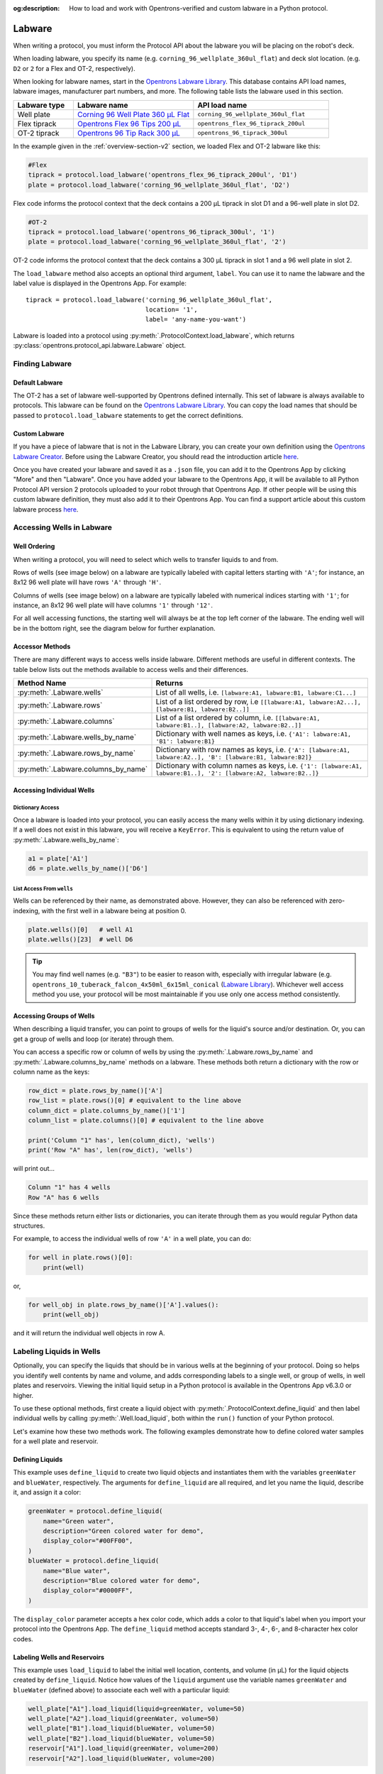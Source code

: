 :og:description: How to load and work with Opentrons-verified and custom labware in a Python protocol.

.. _new-labware:

#######
Labware
#######


When writing a protocol, you must inform the Protocol API about the labware you will be placing on the robot's deck.

When loading labware, you specify its name (e.g. ``corning_96_wellplate_360ul_flat``) and deck slot location. (e.g. ``D2`` or ``2`` for a Flex and OT-2, respectively).

When looking for labware names, start in the `Opentrons Labware Library <https://labware.opentrons.com>`_. This database contains API load names, labware images, manufacturer part numbers, and more. The following table lists the labware used in this section.

.. list-table::
    :widths: 20 40 45
    :header-rows: 1

    * - Labware type
      - Labware name
      - API load name
    * - Well plate
      - `Corning 96 Well Plate 360 µL Flat <https://labware.opentrons.com/corning_96_wellplate_360ul_flat/>`_
      - ``corning_96_wellplate_360ul_flat``
    * - Flex tiprack
      - `Opentrons Flex 96 Tips 200 µL <https://shop.opentrons.com/opentrons-flex-tips-200-l/>`_
      - ``opentrons_flex_96_tiprack_200ul``
    * - OT-2 tiprack
      - `Opentrons 96 Tip Rack 300 µL <https://labware.opentrons.com/opentrons_96_tiprack_300ul>`_
      - ``opentrons_96_tiprack_300ul``

In the example given in the :ref:`overview-section-v2` section, we loaded Flex and OT-2 labware like this:

.. code-block:: python

    #Flex
    tiprack = protocol.load_labware('opentrons_flex_96_tiprack_200ul', 'D1')
    plate = protocol.load_labware('corning_96_wellplate_360ul_flat', 'D2')

Flex code informs the protocol context that the deck contains a 200 µL tiprack in slot D1 and a 96-well plate in slot D2.

.. code-block:: python

    #OT-2
    tiprack = protocol.load_labware('opentrons_96_tiprack_300ul', '1')
    plate = protocol.load_labware('corning_96_wellplate_360ul_flat', '2')

OT-2 code informs the protocol context that the deck contains a 300 µL tiprack in slot 1 and a 96 well plate in slot 2.

The ``load_labware`` method also accepts an optional third argument, ``label``. You can use it to name the labware and the label value is displayed in the Opentrons App. For example::

    tiprack = protocol.load_labware('corning_96_wellplate_360ul_flat',
                                    location= '1',
                                    label= 'any-name-you-want')

Labware is loaded into a protocol using :py:meth:`.ProtocolContext.load_labware`, which returns
:py:class:`opentrons.protocol_api.labware.Labware` object.

***************
Finding Labware
***************

Default Labware
^^^^^^^^^^^^^^^

The OT-2 has a set of labware well-supported by Opentrons defined internally. This set of labware is always available to protocols. This labware can be found on the `Opentrons Labware Library <https://labware.opentrons.com>`_. You can copy the load names that should be passed to ``protocol.load_labware`` statements to get the correct definitions.


.. _v2-custom-labware:

Custom Labware
^^^^^^^^^^^^^^

If you have a piece of labware that is not in the Labware Library, you can create your own definition using the `Opentrons Labware Creator <https://labware.opentrons.com/create/>`_. Before using the Labware Creator, you should read the introduction article `here <https://support.opentrons.com/en/articles/3136504-creating-custom-labware-definitions>`__.

Once you have created your labware and saved it as a ``.json`` file, you can add it to the Opentrons App by clicking "More" and then "Labware". Once you have added your labware to the Opentrons App, it will be available to all Python Protocol API version 2 protocols uploaded to your robot through that Opentrons App. If other people will be using this custom labware definition, they must also add it to their Opentrons App. You can find a support article about this custom labware process `here <https://support.opentrons.com/en/articles/3136506-using-labware-in-your-protocols>`__.


.. _new-well-access:

**************************
Accessing Wells in Labware
**************************

Well Ordering
^^^^^^^^^^^^^

When writing a protocol, you will need to select which wells to
transfer liquids to and from.

Rows of wells (see image below) on a labware are typically labeled with capital letters starting with ``'A'``;
for instance, an 8x12 96 well plate will have rows ``'A'`` through ``'H'``.

Columns of wells (see image below) on a labware are typically labeled with numerical indices starting with ``'1'``;
for instance, an 8x12 96 well plate will have columns ``'1'`` through ``'12'``.

For all well accessing functions, the starting well will always be at the top left corner of the labware.
The ending well will be in the bottom right, see the diagram below for further explanation.

.. image:: ../img/well_iteration/Well_Iteration.png

.. code-block:: python
    :substitutions:

    '''
    Examples in this section expect the following
    '''
    metadata = {'apiLevel': '|apiLevel|'}

    def run(protocol):

        plate = protocol.load_labware('corning_24_wellplate_3.4ml_flat', location='1')


.. versionadded:: 2.0


Accessor Methods
^^^^^^^^^^^^^^^^

There are many different ways to access wells inside labware. Different methods are useful in different contexts. The table below lists out the methods available to access wells and their differences.

+-------------------------------------+-------------------------------------------------------------------------------------------------------------------+
|   Method Name                       |         Returns                                                                                                   |
+=====================================+===================================================================================================================+
| :py:meth:`.Labware.wells`           | List of all wells, i.e. ``[labware:A1, labware:B1, labware:C1...]``                                               |
+-------------------------------------+-------------------------------------------------------------------------------------------------------------------+
| :py:meth:`.Labware.rows`            | List of a list ordered by row, i.e ``[[labware:A1, labware:A2...], [labware:B1, labware:B2..]]``                  |
+-------------------------------------+-------------------------------------------------------------------------------------------------------------------+
| :py:meth:`.Labware.columns`         | List of a list ordered by column, i.e. ``[[labware:A1, labware:B1..], [labware:A2, labware:B2..]]``               |
+-------------------------------------+-------------------------------------------------------------------------------------------------------------------+
| :py:meth:`.Labware.wells_by_name`   | Dictionary with well names as keys, i.e. ``{'A1': labware:A1, 'B1': labware:B1}``                                 |
+-------------------------------------+-------------------------------------------------------------------------------------------------------------------+
| :py:meth:`.Labware.rows_by_name`    | Dictionary with row names as keys, i.e. ``{'A': [labware:A1, labware:A2..], 'B': [labware:B1, labware:B2]}``      |
+-------------------------------------+-------------------------------------------------------------------------------------------------------------------+
| :py:meth:`.Labware.columns_by_name` | Dictionary with column names as keys, i.e. ``{'1': [labware:A1, labware:B1..], '2': [labware:A2, labware:B2..]}`` |
+-------------------------------------+-------------------------------------------------------------------------------------------------------------------+

Accessing Individual Wells
^^^^^^^^^^^^^^^^^^^^^^^^^^

Dictionary Access
-----------------

Once a labware is loaded into your protocol, you can easily access the many
wells within it by using dictionary indexing. If a well does not exist in this labware,
you will receive a ``KeyError``. This is equivalent to using the return value of
:py:meth:`.Labware.wells_by_name`:

.. code-block:: python

    a1 = plate['A1']
    d6 = plate.wells_by_name()['D6']

.. versionadded:: 2.0

List Access From ``wells``
--------------------------

Wells can be referenced by their name, as demonstrated above. However, they can also be referenced with zero-indexing, with the first well in a labware being at position 0.

.. code-block:: python

    plate.wells()[0]   # well A1
    plate.wells()[23]  # well D6

.. tip::

    You may find well names (e.g. ``"B3"``) to be easier to reason with,
    especially with irregular labware (e.g.
    ``opentrons_10_tuberack_falcon_4x50ml_6x15ml_conical``
    (`Labware Library <https://labware.opentrons.com/opentrons_10_tuberack_falcon_4x50ml_6x15ml_conical>`_).
    Whichever well access method you use, your protocol will be most maintainable if you use only one access method consistently.

.. versionadded:: 2.0

Accessing Groups of Wells
^^^^^^^^^^^^^^^^^^^^^^^^^

When describing a liquid transfer, you can point to groups of wells for the
liquid's source and/or destination. Or, you can get a group of wells and loop
(or iterate) through them.

You can access a specific row or column of wells by using the
:py:meth:`.Labware.rows_by_name` and :py:meth:`.Labware.columns_by_name` methods
on a labware. These methods both return a dictionary with the row or column name as the keys:

.. code-block:: python

    row_dict = plate.rows_by_name()['A']
    row_list = plate.rows()[0] # equivalent to the line above
    column_dict = plate.columns_by_name()['1']
    column_list = plate.columns()[0] # equivalent to the line above

    print('Column "1" has', len(column_dict), 'wells')
    print('Row "A" has', len(row_dict), 'wells')

will print out...

.. code-block:: python

    Column "1" has 4 wells
    Row "A" has 6 wells

Since these methods return either lists or dictionaries, you can iterate through them as you would regular Python data structures.

For example, to access the individual wells of row ``'A'`` in a well plate, you can do:

.. code-block:: python

    for well in plate.rows()[0]:
        print(well)

or,

.. code-block:: python

    for well_obj in plate.rows_by_name()['A'].values():
        print(well_obj)

and it will return the individual well objects in row A.

.. versionadded:: 2.0

*************************
Labeling Liquids in Wells
*************************

Optionally, you can specify the liquids that should be in various wells at the beginning of your protocol. Doing so helps you identify well contents by name and volume, and adds corresponding labels to a single well, or group of wells, in well plates and reservoirs. Viewing the initial liquid setup in a Python protocol is available in the Opentrons App v6.3.0 or higher.

To use these optional methods, first create a liquid object with :py:meth:`.ProtocolContext.define_liquid` and then label individual wells by calling :py:meth:`.Well.load_liquid`, both within the ``run()`` function of your Python protocol.

Let's examine how these two methods work. The following examples demonstrate how to define colored water samples for a well plate and reservoir.

Defining Liquids
^^^^^^^^^^^^^^^^

This example uses ``define_liquid`` to create two liquid objects and instantiates them with the variables ``greenWater`` and ``blueWater``, respectively. The arguments for ``define_liquid`` are all required, and let you name the liquid, describe it, and assign it a color:

.. code-block:: python

        greenWater = protocol.define_liquid(
            name="Green water",
            description="Green colored water for demo",
            display_color="#00FF00",
        )
        blueWater = protocol.define_liquid(
            name="Blue water",
            description="Blue colored water for demo",
            display_color="#0000FF",
        )

.. versionadded:: 2.14
        
The ``display_color`` parameter accepts a hex color code, which adds a color to that liquid's label when you import your protocol into the Opentrons App. The ``define_liquid`` method accepts standard 3-, 4-, 6-, and 8-character hex color codes.

Labeling Wells and Reservoirs
^^^^^^^^^^^^^^^^^^^^^^^^^^^^^

This example uses ``load_liquid`` to label the initial well location, contents, and volume (in µL) for the liquid objects created by ``define_liquid``. Notice how values of the ``liquid`` argument use the variable names ``greenWater`` and ``blueWater`` (defined above) to associate each well with a particular liquid: 

.. code-block:: python

        well_plate["A1"].load_liquid(liquid=greenWater, volume=50)
        well_plate["A2"].load_liquid(greenWater, volume=50)
        well_plate["B1"].load_liquid(blueWater, volume=50)
        well_plate["B2"].load_liquid(blueWater, volume=50)
        reservoir["A1"].load_liquid(greenWater, volume=200)
        reservoir["A2"].load_liquid(blueWater, volume=200)
        
.. versionadded:: 2.14

This information shows up in the Opentrons App (v6.3.0 or higher) after you import your protocol. A summary of liquids is available on the protocol detail page, and well-by-well detail is available in the Initial Liquid Setup section of the run setup page.

.. note::
    ``load_liquid`` does not validate volume for your labware nor does it prevent you from adding multiple liquids to each well. For example, you could label a 40 µL well plate with ``greenWater``, ``volume=50``, and then also add blue water to the well. The API won't stop you. It's your responsibility to ensure the labels you use accurately reflect the amounts and types of liquid you plan to place into wells and reservoirs.

Labeling vs Handling Liquids
^^^^^^^^^^^^^^^^^^^^^^^^^^^^

The ``load_liquid`` arguments include a volume amount (``volume=n`` in µL). This amount is just a label. It isn't a command or function that manipulates liquids. It only tells you how much liquid should be in a well at the start of the protocol. You need to use a method like :py:meth:`.transfer` to physically move liquids from a source to a destination.


.. _v2-location-within-wells:
.. _new-labware-well-properties:

***************
Well Dimensions
***************

The functions in the :ref:`new-well-access` section above return a single :py:class:`.Well` object or a larger object representing many wells. :py:class:`.Well` objects have attributes that provide information about their physical shape, such as the depth or diameter, as specified in their corresponding labware definition. These properties can be used for different applications, such as calculating the volume of a well or a :ref:`position-relative-labware`.

Depth
^^^^^

Use :py:attr:`.Well.depth` to get the distance in mm between the very top of the well and the very bottom. For example, a conical well's depth is measured from the top center to the bottom center of the well.

.. code-block:: python
    :substitutions:

    metadata = {'apiLevel': '|apiLevel|'}

    def run(protocol):
        plate = protocol.load_labware('corning_96_wellplate_360ul_flat', '1')
        depth = plate['A1'].depth # 10.67

Diameter
^^^^^^^^
Use :py:attr:`.Well.diameter` to get the diameter of a given well in mm. Since diameter is a circular measurement, this attribute is only present on labware with circular wells. If the well is not circular, the value will be ``None``. Use length and width (see below) for non-circular wells.

.. code-block:: python
    :substitutions:

    metadata = {'apiLevel': '|apiLevel|'}

    def run(protocol):
        plate = protocol.load_labware('corning_96_wellplate_360ul_flat', '1')
        diameter = plate['A1'].diameter	# 6.86


Length
^^^^^^
Use :py:attr:`.Well.length` to get the length of a given well in mm. Length is defined as the distance along the robot's x-axis (left to right). This attribute is only present on rectangular wells. If the well is not rectangular, the value will be ``None``. Use diameter (see above) for circular wells.

.. code-block:: python
    :substitutions:

    metadata = {'apiLevel': '|apiLevel|'}

    def run(protocol):
        plate = protocol.load_labware('nest_12_reservoir_15ml', '1')
        length = plate['A1'].length	# 8.2


Width
^^^^^
Use :py:attr:`.Well.width` to get the width of a given well in mm. Width is defined as the distance along the y-axis (front to back). This attribute is only present on rectangular wells. If the well is not rectangular, the value will be ``None``. Use diameter (see above) for circular wells.


.. code-block:: python
    :substitutions:

    metadata = {'apiLevel': '|apiLevel|'}

    def run(protocol):
        plate = protocol.load_labware('nest_12_reservoir_15ml', '1')
        width = plate['A1'].width	# 71.2




.. versionadded:: 2.9

